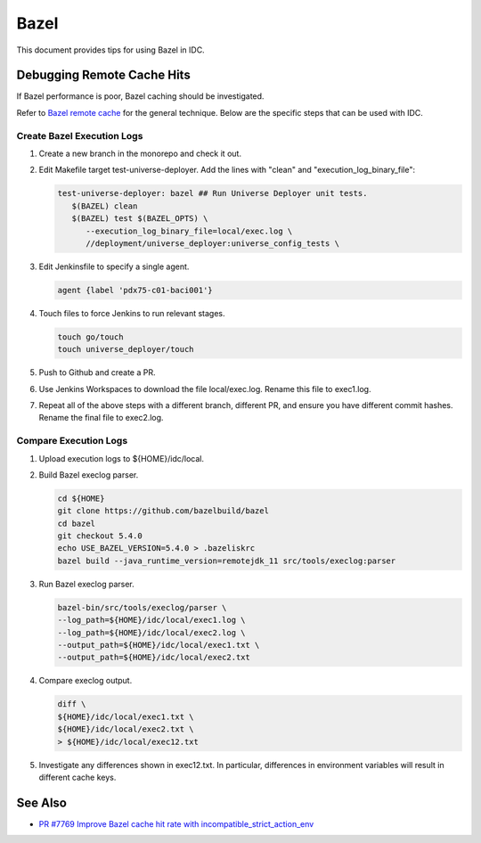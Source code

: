 .. _bazel:

Bazel
#####

This document provides tips for using Bazel in IDC.

Debugging Remote Cache Hits
***************************

If Bazel performance is poor, Bazel caching should be investigated.

Refer to `Bazel remote cache`_ for the general technique.
Below are the specific steps that can be used with IDC.

Create Bazel Execution Logs
===========================

#.  Create a new branch in the monorepo and check it out.

#.  Edit Makefile target test-universe-deployer.
    Add the lines with "clean" and "execution_log_binary_file":

    .. code:: console

      test-universe-deployer: bazel ## Run Universe Deployer unit tests.
         $(BAZEL) clean
         $(BAZEL) test $(BAZEL_OPTS) \
            --execution_log_binary_file=local/exec.log \
            //deployment/universe_deployer:universe_config_tests \

#.  Edit Jenkinsfile to specify a single agent.

    .. code:: console

      agent {label 'pdx75-c01-baci001'}

#.  Touch files to force Jenkins to run relevant stages.

    .. code:: bash

      touch go/touch
      touch universe_deployer/touch

#.  Push to Github and create a PR.

#.  Use Jenkins Workspaces to download the file local/exec.log.
    Rename this file to exec1.log.

#.  Repeat all of the above steps with a different branch, different PR, and ensure you have different commit hashes.
    Rename the final file to exec2.log.

Compare Execution Logs
======================

#.  Upload execution logs to ${HOME}/idc/local.

#.  Build Bazel execlog parser.

    .. code:: bash

      cd ${HOME}
      git clone https://github.com/bazelbuild/bazel
      cd bazel
      git checkout 5.4.0
      echo USE_BAZEL_VERSION=5.4.0 > .bazeliskrc
      bazel build --java_runtime_version=remotejdk_11 src/tools/execlog:parser

#.  Run Bazel execlog parser.

    .. code:: bash

      bazel-bin/src/tools/execlog/parser \
      --log_path=${HOME}/idc/local/exec1.log \
      --log_path=${HOME}/idc/local/exec2.log \
      --output_path=${HOME}/idc/local/exec1.txt \
      --output_path=${HOME}/idc/local/exec2.txt

#.  Compare execlog output.

    .. code:: bash

      diff \
      ${HOME}/idc/local/exec1.txt \
      ${HOME}/idc/local/exec2.txt \
      > ${HOME}/idc/local/exec12.txt

#.  Investigate any differences shown in exec12.txt.
    In particular, differences in environment variables will result in different cache keys.

See Also
********

-  `PR #7769 Improve Bazel cache hit rate with incompatible_strict_action_env <https://github.com/intel-innersource/frameworks.cloud.devcloud.services.idc/pull/7769>`__



.. _Bazel remote cache: https://bazel.build/remote/cache-remote
